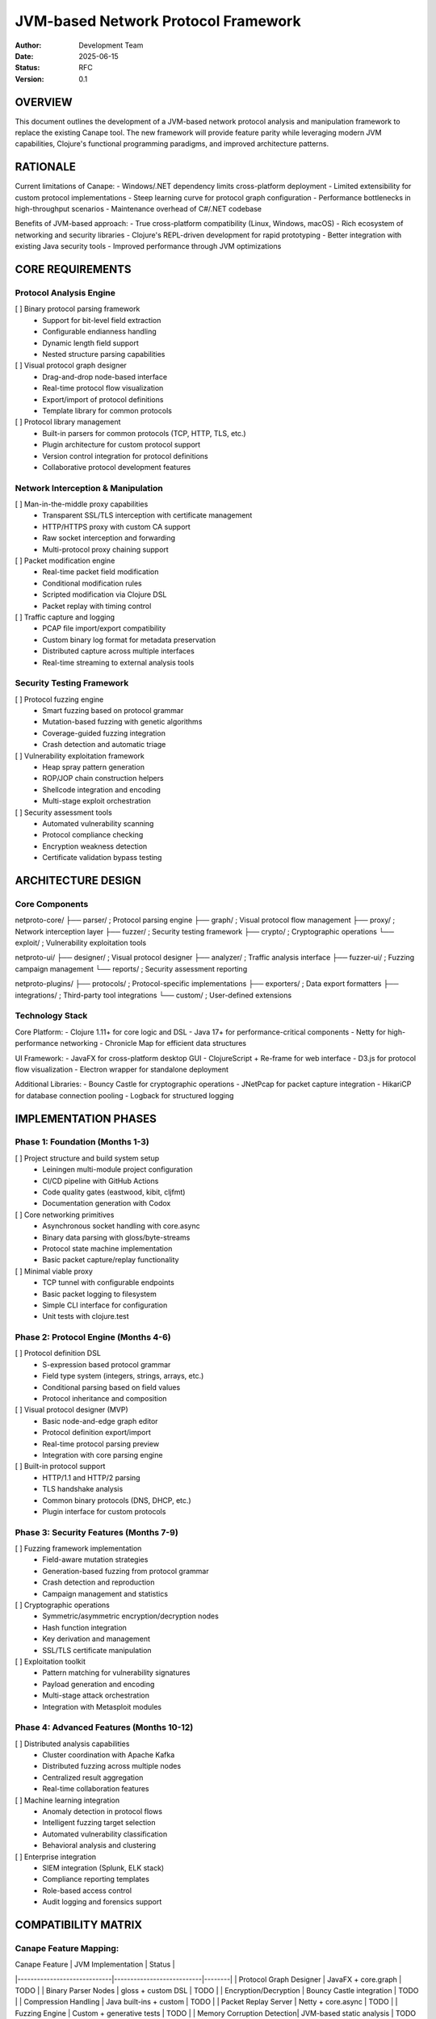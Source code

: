 JVM-based Network Protocol Framework
=======================================

:Author: Development Team
:Date: 2025-06-15
:Status: RFC
:Version: 0.1

OVERVIEW
--------

This document outlines the development of a JVM-based network protocol analysis 
and manipulation framework to replace the existing Canape tool. The new framework
will provide feature parity while leveraging modern JVM capabilities, Clojure's
functional programming paradigms, and improved architecture patterns.

RATIONALE
---------

Current limitations of Canape:
- Windows/.NET dependency limits cross-platform deployment
- Limited extensibility for custom protocol implementations  
- Steep learning curve for protocol graph configuration
- Performance bottlenecks in high-throughput scenarios
- Maintenance overhead of C#/.NET codebase

Benefits of JVM-based approach:
- True cross-platform compatibility (Linux, Windows, macOS)
- Rich ecosystem of networking and security libraries
- Clojure's REPL-driven development for rapid prototyping
- Better integration with existing Java security tools
- Improved performance through JVM optimizations

CORE REQUIREMENTS
-----------------

Protocol Analysis Engine
~~~~~~~~~~~~~~~~~~~~~~~~

[ ] Binary protocol parsing framework
    - Support for bit-level field extraction
    - Configurable endianness handling
    - Dynamic length field support
    - Nested structure parsing capabilities

[ ] Visual protocol graph designer
    - Drag-and-drop node-based interface
    - Real-time protocol flow visualization  
    - Export/import of protocol definitions
    - Template library for common protocols

[ ] Protocol library management
    - Built-in parsers for common protocols (TCP, HTTP, TLS, etc.)
    - Plugin architecture for custom protocol support
    - Version control integration for protocol definitions
    - Collaborative protocol development features

Network Interception & Manipulation
~~~~~~~~~~~~~~~~~~~~~~~~~~~~~~~~~~~

[ ] Man-in-the-middle proxy capabilities
    - Transparent SSL/TLS interception with certificate management
    - HTTP/HTTPS proxy with custom CA support
    - Raw socket interception and forwarding
    - Multi-protocol proxy chaining support

[ ] Packet modification engine
    - Real-time packet field modification
    - Conditional modification rules
    - Scripted modification via Clojure DSL
    - Packet replay with timing control

[ ] Traffic capture and logging
    - PCAP file import/export compatibility
    - Custom binary log format for metadata preservation
    - Distributed capture across multiple interfaces
    - Real-time streaming to external analysis tools

Security Testing Framework
~~~~~~~~~~~~~~~~~~~~~~~~~~

[ ] Protocol fuzzing engine
    - Smart fuzzing based on protocol grammar
    - Mutation-based fuzzing with genetic algorithms
    - Coverage-guided fuzzing integration
    - Crash detection and automatic triage

[ ] Vulnerability exploitation framework
    - Heap spray pattern generation
    - ROP/JOP chain construction helpers
    - Shellcode integration and encoding
    - Multi-stage exploit orchestration

[ ] Security assessment tools
    - Automated vulnerability scanning
    - Protocol compliance checking
    - Encryption weakness detection
    - Certificate validation bypass testing

ARCHITECTURE DESIGN
-------------------

Core Components
~~~~~~~~~~~~~~~

netproto-core/
├── parser/           ; Protocol parsing engine
├── graph/            ; Visual protocol flow management  
├── proxy/            ; Network interception layer
├── fuzzer/           ; Security testing framework
├── crypto/           ; Cryptographic operations
└── exploit/          ; Vulnerability exploitation tools

netproto-ui/
├── designer/         ; Visual protocol designer
├── analyzer/         ; Traffic analysis interface
├── fuzzer-ui/        ; Fuzzing campaign management
└── reports/          ; Security assessment reporting

netproto-plugins/
├── protocols/        ; Protocol-specific implementations
├── exporters/        ; Data export formatters  
├── integrations/     ; Third-party tool integrations
└── custom/           ; User-defined extensions

Technology Stack
~~~~~~~~~~~~~~~~

Core Platform:
- Clojure 1.11+ for core logic and DSL
- Java 17+ for performance-critical components
- Netty for high-performance networking
- Chronicle Map for efficient data structures

UI Framework:
- JavaFX for cross-platform desktop GUI
- ClojureScript + Re-frame for web interface
- D3.js for protocol flow visualization
- Electron wrapper for standalone deployment

Additional Libraries:
- Bouncy Castle for cryptographic operations
- JNetPcap for packet capture integration
- HikariCP for database connection pooling
- Logback for structured logging

IMPLEMENTATION PHASES
---------------------

Phase 1: Foundation (Months 1-3)
~~~~~~~~~~~~~~~~~~~~~~~~~~~~~~~~

[ ] Project structure and build system setup
    - Leiningen multi-module project configuration
    - CI/CD pipeline with GitHub Actions
    - Code quality gates (eastwood, kibit, cljfmt)
    - Documentation generation with Codox

[ ] Core networking primitives
    - Asynchronous socket handling with core.async
    - Binary data parsing with gloss/byte-streams
    - Protocol state machine implementation
    - Basic packet capture/replay functionality

[ ] Minimal viable proxy
    - TCP tunnel with configurable endpoints  
    - Basic packet logging to filesystem
    - Simple CLI interface for configuration
    - Unit tests with clojure.test

Phase 2: Protocol Engine (Months 4-6)
~~~~~~~~~~~~~~~~~~~~~~~~~~~~~~~~~~~~~

[ ] Protocol definition DSL
    - S-expression based protocol grammar
    - Field type system (integers, strings, arrays, etc.)
    - Conditional parsing based on field values
    - Protocol inheritance and composition

[ ] Visual protocol designer (MVP)
    - Basic node-and-edge graph editor
    - Protocol definition export/import
    - Real-time protocol parsing preview
    - Integration with core parsing engine

[ ] Built-in protocol support
    - HTTP/1.1 and HTTP/2 parsing
    - TLS handshake analysis
    - Common binary protocols (DNS, DHCP, etc.)
    - Plugin interface for custom protocols

Phase 3: Security Features (Months 7-9)
~~~~~~~~~~~~~~~~~~~~~~~~~~~~~~~~~~~~~~~

[ ] Fuzzing framework implementation
    - Field-aware mutation strategies
    - Generation-based fuzzing from protocol grammar
    - Crash detection and reproduction
    - Campaign management and statistics

[ ] Cryptographic operations
    - Symmetric/asymmetric encryption/decryption nodes
    - Hash function integration
    - Key derivation and management
    - SSL/TLS certificate manipulation

[ ] Exploitation toolkit
    - Pattern matching for vulnerability signatures
    - Payload generation and encoding
    - Multi-stage attack orchestration
    - Integration with Metasploit modules

Phase 4: Advanced Features (Months 10-12)
~~~~~~~~~~~~~~~~~~~~~~~~~~~~~~~~~~~~~~~~~

[ ] Distributed analysis capabilities
    - Cluster coordination with Apache Kafka
    - Distributed fuzzing across multiple nodes
    - Centralized result aggregation
    - Real-time collaboration features

[ ] Machine learning integration
    - Anomaly detection in protocol flows  
    - Intelligent fuzzing target selection
    - Automated vulnerability classification
    - Behavioral analysis and clustering

[ ] Enterprise integration
    - SIEM integration (Splunk, ELK stack)
    - Compliance reporting templates
    - Role-based access control
    - Audit logging and forensics support

COMPATIBILITY MATRIX
--------------------

Canape Feature Mapping:
~~~~~~~~~~~~~~~~~~~~~~~

| Canape Feature              | JVM Implementation        | Status |
|-----------------------------|---------------------------|--------|
| Protocol Graph Designer    | JavaFX + core.graph      | TODO   |
| Binary Parser Nodes        | gloss + custom DSL        | TODO   |
| Encryption/Decryption      | Bouncy Castle integration | TODO   |
| Compression Handling       | Java built-ins + custom   | TODO   |
| Packet Replay Server       | Netty + core.async        | TODO   |
| Fuzzing Engine             | Custom + generative tests | TODO   |
| Memory Corruption Detection| JVM-based static analysis | TODO   |
| Traffic Interception       | JNetPcap + raw sockets    | TODO   |
| Visual Protocol Flow       | D3.js + ClojureScript     | TODO   |
| Plugin Architecture        | Dynamic class loading     | TODO   |

Migration Path:
~~~~~~~~~~~~~~

[ ] Canape project import tool
    - Parse existing .canape project files
    - Convert protocol definitions to new DSL format
    - Migrate packet capture logs
    - Generate compatibility reports

[ ] Side-by-side operation support
    - Export protocols to Canape format
    - Import Canape packet logs
    - Cross-validation of parsing results
    - Gradual migration workflow

TESTING STRATEGY
----------------

Unit Testing:
~~~~~~~~~~~~

[ ] Property-based testing with test.check
    - Protocol parsing round-trip properties
    - Fuzzing input validation
    - Cryptographic operation correctness
    - Network state machine properties

[ ] Protocol compliance testing
    - RFC compliance test suites
    - Interoperability with existing tools  
    - Regression testing against known protocols
    - Performance benchmarking suite

Integration Testing:
~~~~~~~~~~~~~~~~~~~

[ ] End-to-end workflow testing
    - Complete MITM attack simulation
    - Multi-protocol analysis scenarios
    - Distributed fuzzing campaigns
    - Real-world protocol corpus testing

[ ] Security validation
    - Penetration testing of framework itself
    - Secure coding practices validation
    - Dependency vulnerability scanning
    - Fuzzing of framework components

PERFORMANCE TARGETS
-------------------

Throughput Requirements:
~~~~~~~~~~~~~~~~~~~~~~~

- Minimum 1Gbps packet processing throughput
- Sub-millisecond latency for simple protocol parsing
- Support for 10,000+ concurrent connections
- Memory usage under 2GB for typical workloads

Scalability Targets:
~~~~~~~~~~~~~~~~~~~

- Horizontal scaling to 100+ analysis nodes
- Protocol definitions up to 10MB in size
- Packet logs up to 1TB without performance degradation
- Real-time processing of 1M packets/second

SECURITY CONSIDERATIONS
----------------------

Framework Security:
~~~~~~~~~~~~~~~~~~~

[ ] Sandboxed plugin execution
    - Custom ClassLoader with restricted permissions
    - Resource usage limitations (CPU, memory, network)
    - Audit logging of plugin activities
    - Digital signature verification for plugins

[ ] Secure communication channels
    - TLS 1.3 for all network communications
    - Certificate pinning for critical connections
    - Encrypted storage of sensitive configuration
    - Key rotation and management procedures

[ ] Input validation and sanitization
    - Robust parsing of untrusted network data
    - Buffer overflow protection
    - SQL injection prevention in logging
    - Cross-site scripting prevention in web UI

Ethical Use Guidelines:
~~~~~~~~~~~~~~~~~~~~~~

[ ] Clear terms of service and acceptable use policy
[ ] Integration with responsible disclosure frameworks
[ ] Educational resources on ethical security testing
[ ] Reporting mechanisms for misuse detection

DOCUMENTATION REQUIREMENTS
--------------------------

Developer Documentation:
~~~~~~~~~~~~~~~~~~~~~~~~

[ ] Architecture decision records (ADRs)
[ ] API documentation with examples
[ ] Plugin development guide
[ ] Contributing guidelines and coding standards

User Documentation:
~~~~~~~~~~~~~~~~~~

[ ] Getting started tutorial series
[ ] Protocol analysis cookbook
[ ] Security testing best practices
[ ] Troubleshooting guide and FAQ

RELEASE STRATEGY
---------------

Version Numbering:
~~~~~~~~~~~~~~~~~

- MAJOR.MINOR.PATCH semantic versioning
- Alpha/Beta releases for early feedback
- LTS releases every 2 years
- Security patches within 48 hours

Distribution Channels:
~~~~~~~~~~~~~~~~~~~~~

[ ] Standalone JAR with embedded dependencies
[ ] Docker containers for containerized deployment  
[ ] Native binaries via GraalVM native-image
[ ] Package manager integration (Homebrew, APT, etc.)

COMMUNITY ENGAGEMENT
-------------------

Open Source Strategy:
~~~~~~~~~~~~~~~~~~~~

[ ] Apache 2.0 license for maximum adoption
[ ] GitHub-based development workflow
[ ] Regular community calls and demos
[ ] Conference presentations and workshops

Contribution Guidelines:
~~~~~~~~~~~~~~~~~~~~~~~

[ ] Code of conduct enforcement
[ ] Contributor licensing agreement (CLA)
[ ] Mentorship program for new contributors
[ ] Recognition and reward system

SUCCESS METRICS
--------------

Technical Metrics:
~~~~~~~~~~~~~~~~~

- Protocol parsing accuracy > 99.9%
- Zero-day vulnerability discovery rate
- Framework adoption by security teams
- Performance improvements over Canape

Community Metrics:
~~~~~~~~~~~~~~~~~

- GitHub stars and fork count
- Active contributor base size
- Issue resolution time
- User satisfaction scores

Business Metrics:
~~~~~~~~~~~~~~~~

- Enterprise deployment count
- Training and consulting revenue
- Market share in security testing tools
- Integration partnerships established

RISKS AND MITIGATIONS
--------------------

Technical Risks:
~~~~~~~~~~~~~~~

| Risk                           | Impact | Probability | Mitigation                    |
|--------------------------------|--------|-------------|-------------------------------|
| JVM performance limitations    | High   | Medium      | Native compilation, profiling |
| Complex protocol compatibility| High   | High        | Extensive testing, community  |
| Security vulnerabilities      | High   | Medium      | Security audits, bounty program|
| Maintenance overhead          | Medium | High        | Automated testing, CI/CD     |

Market Risks:
~~~~~~~~~~~~

| Risk                          | Impact | Probability | Mitigation                     |
|-------------------------------|--------|-------------|--------------------------------|
| Canape remains dominant       | High   | Medium      | Superior features, migration   |
| Competing open source tools   | Medium | High        | Community building, innovation |
| Legal challenges              | High   | Low         | Patent research, legal review  |
| Funding constraints          | High   | Medium      | Diverse funding sources        |

CONCLUSION
----------

The proposed JVM-based replacement for Canape represents a significant opportunity
to modernize network protocol analysis and security testing workflows. By leveraging
Clojure's expressiveness and the JVM's performance characteristics, we can deliver
a more maintainable, extensible, and powerful framework for the security community.

The phased approach ensures steady progress while allowing for community feedback
and course correction. Success will be measured not only by technical capabilities
but also by adoption and community engagement.

Next steps:
1. Stakeholder review and approval of this proposal
2. Formation of core development team
3. Detailed technical design and prototyping
4. Community outreach and early adopter recruitment

---

For questions or feedback on this proposal, please contact the development team
or open an issue in the project repository.
